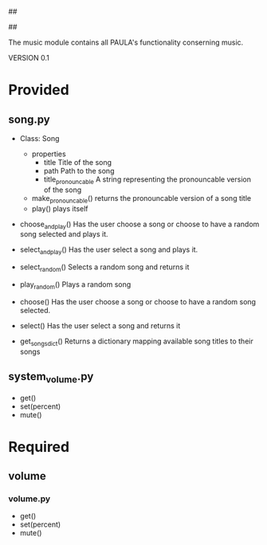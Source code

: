 ##
#      ____   _   _   _ _        _    
#     |  _ \ / \ | | | | |      / \   
#     | |_) / _ \| | | | |     / _ \  
#     |  __/ ___ \ |_| | |___ / ___ \ 
#     |_| /_/   \_\___/|_____/_/   \_\
#
#
# Personal
# Artificial
# Unintelligent
# Life
# Assistant
#
##

The music module contains all PAULA's functionality conserning music.

VERSION 0.1

* Provided
** song.py
  - Class: Song
    - properties
      - title
        Title of the song
      - path
        Path to the song
      - title_pronouncable
        A string representing the pronouncable version of the song
    - make_pronouncable()
      returns the pronouncable version of a song title
    - play()
      plays itself

  - choose_and_play()
    Has the user choose a song or choose to have a random song selected and plays it.

  - select_and_play()
    Has the user select a song and plays it.

  - select_random()
    Selects a random song and returns it
  
  - play_random()
    Plays a random song
    
  - choose()
    Has the user choose a song or choose to have a random song selected.

  - select()
    Has the user select a song and returns it
  
  - get_songs_dict()
    Returns a dictionary mapping available song titles to their songs
    
** system_volume.py
  - get()
  - set(percent)
  - mute()

* Required
** volume
*** volume.py
    - get()
    - set(percent)
    - mute()
